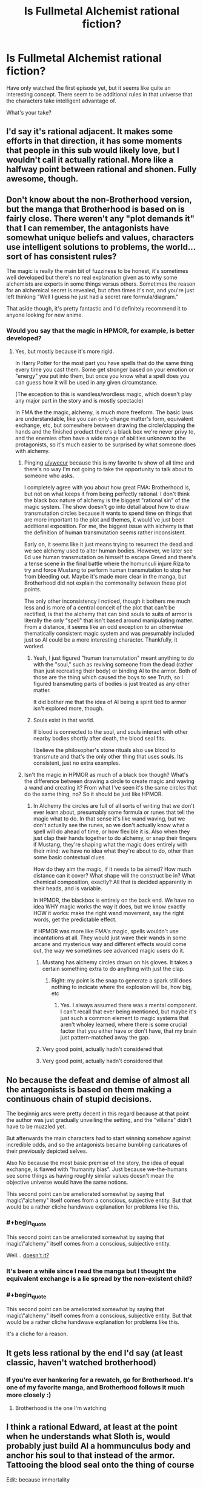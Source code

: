 #+TITLE: Is Fullmetal Alchemist rational fiction?

* Is Fullmetal Alchemist rational fiction?
:PROPERTIES:
:Author: ywecur
:Score: 13
:DateUnix: 1508563180.0
:END:
Have only watched the first episode yet, but it seems like quite an interesting concept. There seem to be additional rules in that universe that the characters take intelligent advantage of.

What's your take?


** I'd say it's rational adjacent. It makes some efforts in that direction, it has some moments that people in this sub would likely love, but I wouldn't call it actually rational. More like a halfway point between rational and shonen. Fully awesome, though.
:PROPERTIES:
:Author: Iconochasm
:Score: 39
:DateUnix: 1508564775.0
:END:


** Don't know about the non-Brotherhood version, but the manga that Brotherhood is based on is fairly close. There weren't any "plot demands it" that I can remember, the antagonists have somewhat unique beliefs and values, characters use intelligent solutions to problems, the world... sort of has consistent rules?

The magic is really the main bit of fuzziness to be honest, it's sometimes well developed but there's no real explanation given as to why some alchemists are experts in some things versus others. Sometimes the reason for an alchemical secret is revealed, but often times it's not, and you're just left thinking "Well I guess he just had a secret rare formula/diagram."

That aside though, it's pretty fantastic and I'd definitely recommend it to anyone looking for new anime.
:PROPERTIES:
:Author: DaystarEld
:Score: 9
:DateUnix: 1508574866.0
:END:

*** Would you say that the magic in HPMOR, for example, is better developed?
:PROPERTIES:
:Author: ywecur
:Score: 1
:DateUnix: 1508575160.0
:END:

**** Yes, but mostly because it's more rigid.

In Harry Potter for the most part you have spells that do the same thing every time you cast them. Some get stronger based on your emotion or "energy" you put into them, but once you know what a spell does you can guess how it will be used in any given circumstance.

(The exception to this is wandless/wordless magic, which doesn't play any major part in the story and is mostly spectacle)

In FMA the the magic, alchemy, is much more freeform. The basic laws are understandable, like you can only change matter's form, equivalent exchange, etc, but somewhere between drawing the circle/clapping the hands and the finished product there's a black box we're never privy to, and the enemies often have a wide range of abilities unknown to the protagonists, so it's much easier to be surprised by what someone does with alchemy.
:PROPERTIES:
:Author: DaystarEld
:Score: 9
:DateUnix: 1508575514.0
:END:

***** Pinging [[/u/ywecur][u/ywecur]] because this is my favorite tv show of all time and there's no way I'm not going to take the opportunity to talk about to someone who asks.

I completely agree with you about how great FMA: Brotherhood is, but not on what keeps it from being perfectly rational. I don't think the black box nature of alchemy is the biggest "rational sin" of the magic system. The show doesn't go into detail about how to draw transmutation circles because it wants to spend time on things that are more important to the plot and themes, it would've just been additional exposition. For me, the biggest issue with alchemy is that the definition of human transmutation seems rather inconsistent.

Early on, it seems like it just means trying to resurrect the dead and we see alchemy used to alter human bodies. However, we later see Ed use human transmutation on himself to escape Greed and there's a tense scene in the final battle where the homunculi injure Riza to try and force Mustang to perform human transmutation to stop her from bleeding out. Maybe it's made more clear in the manga, but Brotherhood did not explain the commonality between these plot points.

The only other inconsistency I noticed, though it bothers me much less and is more of a central conceit of the plot that can't be rectified, is that the alchemy that can bind souls to suits of armor is literally the only "spell" that isn't based around manipulating matter. From a distance, it seems like an odd exception to an otherwise thematically consistent magic system and was presumably included just so Al could be a more interesting character. Thankfully, it worked.
:PROPERTIES:
:Author: trekie140
:Score: 6
:DateUnix: 1508644287.0
:END:

****** Yeah, I just figured "human transmutation" meant anything to do with the "soul," such as reviving someone from the dead (rather than just recreating their body) or binding Al to the armor. Both of those are the thing which caused the boys to see Truth, so I figured transmuting parts of bodies is just treated as any other matter.

It did bother me that the idea of Al being a spirit tied to armor isn't explored more, though.
:PROPERTIES:
:Author: DaystarEld
:Score: 3
:DateUnix: 1508668326.0
:END:


****** Souls exist in that world.

If blood is connected to the soul, and souls interact with other nearby bodies shortly after death, the blood seal fits.

I believe the philosopher's stone rituals also use blood to transmute and that's the only other thing that uses souls. Its consistent, just no extra examples.
:PROPERTIES:
:Author: monkyyy0
:Score: 1
:DateUnix: 1508904896.0
:END:


***** Isn't the magic in HPMOR as much of a black box though? What's the difference between drawing a circle to create magic and waving a wand and creating it? From what I've seen it's the same circles that do the same thing, no? So it should be just like HPMOR.
:PROPERTIES:
:Author: ywecur
:Score: 4
:DateUnix: 1508575946.0
:END:

****** In Alchemy the circles are full of all sorts of writing that we don't ever learn about, presumably some formula or runes that tell the magic what to do. In that sense it's like wand waving, but we don't actually see the runes, so we don't actually know what a spell will do ahead of time, or how flexible it is. Also when they just clap their hands together to do alchemy, or snap their fingers if Mustang, they're shaping what the magic does entirely with their mind: we have no idea what they're about to do, other than some basic contextual clues.

How do they aim the magic, if it needs to be aimed? How much distance can it cover? What shape will the construct be in? What chemical composition, exactly? All that is decided apparently in their heads, and is variable.

In HPMOR, the blackbox is entirely on the back end. We have no idea WHY magic works the way it does, but we know exactly HOW it works: make the right wand movement, say the right words, get the predictable effect.

If HPMOR was more like FMA's magic, spells wouldn't use incantations at all. They would just wave their wands in some arcane and mysterious way and different effects would come out, the way we sometimes see advanced magic users do it.
:PROPERTIES:
:Author: DaystarEld
:Score: 9
:DateUnix: 1508576985.0
:END:

******* Mustang has alchemy circles drawn on his gloves. It takes a certain something extra to do anything with just the clap.
:PROPERTIES:
:Author: Iconochasm
:Score: 3
:DateUnix: 1508598440.0
:END:

******** Right: my point is the snap to generate a spark still does nothing to indicate where the explosion will be, how big, etc
:PROPERTIES:
:Author: DaystarEld
:Score: 3
:DateUnix: 1508618636.0
:END:

********* Yes. I always assumed there was a mental component. I can't recall that ever being mentioned, but maybe it's just such a common element to magic systems that aren't wholey learned, where there is some crucial factor that you either have or don't have, that my brain just pattern-matched away the gap.
:PROPERTIES:
:Author: Iconochasm
:Score: 1
:DateUnix: 1508729979.0
:END:


******* Very good point, actually hadn't considered that
:PROPERTIES:
:Author: ywecur
:Score: 2
:DateUnix: 1508599103.0
:END:


******* Very good point, actually hadn't considered that
:PROPERTIES:
:Author: ywecur
:Score: 0
:DateUnix: 1508599109.0
:END:


** No because the defeat and demise of almost all the antagonists is based on them making a continuous chain of stupid\ineffective decisions.

The beginnig arcs were pretty decent in this regard because at that point the author was just gradually unveiling the setting, and the "villains" didn't have to be muzzled yet.

But afterwards the main characters had to start winning somehow against incredible odds, and so the antagonists became bumbling caricatures of their previously depicted selves.

Also No because the most basic premise of the story, the idea of equal exchange, is flawed with "humanity bias". Just because we-the-humans see some things as having roughly similar values doesn't mean the objective universe would have the same notions.

This second point can be ameliorated somewhat by saying that magic\"alchemy" itself comes from a conscious, subjective entity. But that would be a rather cliche handwave explanation for problems like this.
:PROPERTIES:
:Author: NinjaStoleMyPass
:Score: 15
:DateUnix: 1508573812.0
:END:

*** #+begin_quote
  This second point can be ameliorated somewhat by saying that magic\"alchemy" itself comes from a conscious, subjective entity.
#+end_quote

Well... [[https://vignette.wikia.nocookie.net/fma/images/e/e8/Truth.png/revision/latest?cb=20141129164933][doesn't it?]]
:PROPERTIES:
:Author: abcd_z
:Score: 23
:DateUnix: 1508585512.0
:END:


*** It's been a while since I read the manga but I thought the equivalent exchange is a lie spread by the non-existent child?
:PROPERTIES:
:Author: Gauntlet
:Score: 10
:DateUnix: 1508577515.0
:END:


*** #+begin_quote
  This second point can be ameliorated somewhat by saying that magic\"alchemy" itself comes from a conscious, subjective entity. But that would be a rather cliche handwave explanation for problems like this.
#+end_quote

It's a cliche for a reason.
:PROPERTIES:
:Author: ArgentStonecutter
:Score: 7
:DateUnix: 1508587019.0
:END:


** It gets less rational by the end I'd say (at least classic, haven't watched brotherhood)
:PROPERTIES:
:Author: ShareDVI
:Score: 2
:DateUnix: 1508574177.0
:END:

*** If you're ever hankering for a rewatch, go for Brotherhood. It's one of my favorite manga, and Brotherhood follows it much more closely :)
:PROPERTIES:
:Author: DaystarEld
:Score: 5
:DateUnix: 1508574506.0
:END:

**** Brotherhood is the one I'm watching
:PROPERTIES:
:Author: ywecur
:Score: 3
:DateUnix: 1508576828.0
:END:


** I think a rational Edward, at least at the point when he understands what Sloth is, would probably just build Al a hommunculus body and anchor his soul to that instead of the armor. Tattooing the blood seal onto the thing of course

Edit: because immortality
:PROPERTIES:
:Author: PretentiousSmirk
:Score: 1
:DateUnix: 1509110247.0
:END:

*** That would require him to murder a bunch of people to make the Philosopher's Stone to power the homunculus body, though.
:PROPERTIES:
:Author: nick012000
:Score: 1
:DateUnix: 1509245395.0
:END:

**** Good point. Probably more of an r!Dante/ Hoenheim move then
:PROPERTIES:
:Author: PretentiousSmirk
:Score: 1
:DateUnix: 1509259947.0
:END:
